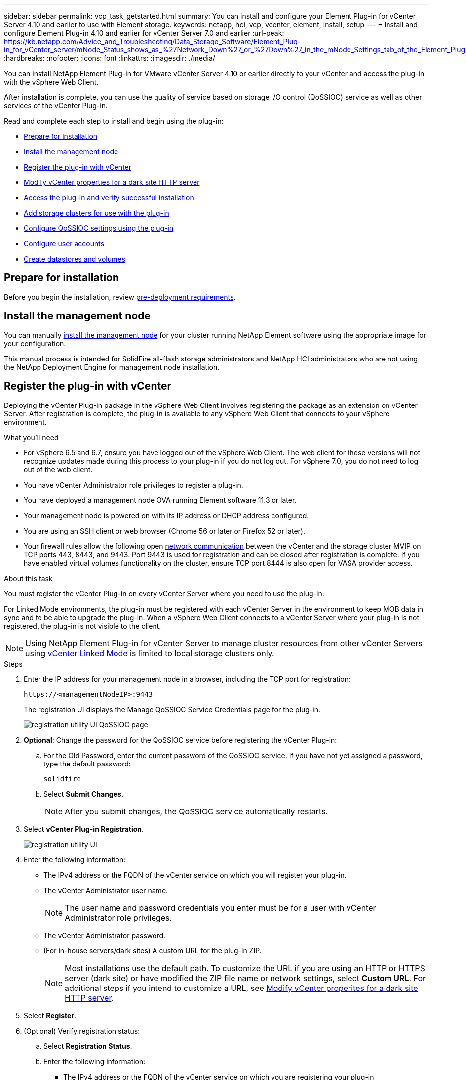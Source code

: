 ---
sidebar: sidebar
permalink: vcp_task_getstarted.html
summary: You can install and configure your Element Plug-in for vCenter Server 4.10 and earlier to use with Element storage.
keywords: netapp, hci, vcp, vcenter, element, install, setup
---
= Install and configure Element Plug-in 4.10 and earlier for vCenter Server 7.0 and earlier
:url-peak: https://kb.netapp.com/Advice_and_Troubleshooting/Data_Storage_Software/Element_Plug-in_for_vCenter_server/mNode_Status_shows_as_%27Network_Down%27_or_%27Down%27_in_the_mNode_Settings_tab_of_the_Element_Plugin_for_vCenter_(VCP)
:hardbreaks:
:nofooter:
:icons: font
:linkattrs:
:imagesdir: ./media/

[.lead]
You can install NetApp Element Plug-in for VMware vCenter Server 4.10 or earlier directly to your vCenter and access the plug-in with the vSphere Web Client.

After installation is complete, you can use the quality of service based on storage I/O control (QoSSIOC) service as well as other services of the vCenter Plug-in.

Read and complete each step to install and begin using the plug-in:

* <<Prepare for installation>>
* <<Install the management node>>
* <<Register the plug-in with vCenter>>
* <<Modify vCenter properties for a dark site HTTP server>>
* <<Access the plug-in and verify successful installation>>
* <<Add storage clusters for use with the plug-in>>
* <<Configure QoSSIOC settings using the plug-in>>
* <<Configure user accounts>>
* <<Create datastores and volumes>>

== Prepare for installation

Before you begin the installation, review link:reference_requirements_vcp.html[pre-deployment requirements].

== Install the management node

You can manually https://docs.netapp.com/us-en/hci/docs/task_mnode_install.html[install the management node^] for your cluster running NetApp Element software using the appropriate image for your configuration.

This manual process is intended for SolidFire all-flash storage administrators and NetApp HCI administrators who are not using the NetApp Deployment Engine for management node installation.

== Register the plug-in with vCenter
Deploying the vCenter Plug-in package in the vSphere Web Client involves registering the package as an extension on vCenter Server. After registration is complete, the plug-in is available to any vSphere Web Client that connects to your vSphere environment.

.What you'll need

* For vSphere 6.5 and 6.7, ensure you have logged out of the vSphere Web Client. The web client for these versions will not recognize updates made during this process to your plug-in if you do not log out. For vSphere 7.0, you do not need to log out of the web client.
* You have vCenter Administrator role privileges to register a plug-in.
* You have deployed a management node OVA running Element software 11.3 or later.
* Your management node is powered on with its IP address or DHCP address configured.
* You are using an SSH client or web browser (Chrome 56 or later or Firefox 52 or later).
* Your firewall rules allow the following open link:reference_requirements_vcp.html[network communication] between the vCenter and the storage cluster MVIP on TCP ports 443, 8443, and 9443. Port 9443 is used for registration and can be closed after registration is complete. If you have enabled virtual volumes functionality on the cluster, ensure TCP port 8444 is also open for VASA provider access.

.About this task

You must register the vCenter Plug-in on every vCenter Server where you need to use the plug-in.

For Linked Mode environments, the plug-in must be registered with each vCenter Server in the environment to keep MOB data in sync and to be able to upgrade the plug-in. When a vSphere Web Client connects to a vCenter Server where your plug-in is not registered, the plug-in is not visible to the client.

NOTE: Using NetApp Element Plug-in for vCenter Server to manage cluster resources from other vCenter Servers using link:vcp_concept_linkedmode.html[vCenter Linked Mode] is limited to local storage clusters only.

.Steps

. Enter the IP address for your management node in a browser, including the TCP port for registration:
+
`\https://<managementNodeIP>:9443`

+
The registration UI displays the Manage QoSSIOC Service Credentials page for the plug-in.
+
image::vcp_registration_ui_qossioc.png[registration utility UI QoSSIOC page]

. *Optional*: Change the password for the QoSSIOC service before registering the vCenter Plug-in:
.. For the Old Password, enter the current password of the QoSSIOC service. If you have not yet assigned a password, type the default password:
+
`solidfire`
.. Select *Submit Changes*.
+
NOTE: After you submit changes, the QoSSIOC service automatically restarts.

. Select *vCenter Plug-in Registration*.
+
image::vcp_registration_ui.png[registration utility UI]

. Enter the following information:

* The IPv4 address or the FQDN of the vCenter service on which you will register your plug-in.
* The vCenter Administrator user name.
+
NOTE: The user name and password credentials you enter must be for a user with vCenter Administrator role privileges.

* The vCenter Administrator password.
* (For in-house servers/dark sites) A custom URL for the plug-in ZIP.
+
NOTE: Most installations use the default path. To customize the URL if you are using an HTTP or HTTPS server (dark site) or have modified the ZIP file name or network settings, select *Custom URL*. For additional steps if you intend to customize a URL, see <<Modify vCenter properties for a dark site HTTP server, Modify vCenter properites for a dark site HTTP server>>.

. Select *Register*.
. (Optional) Verify registration status:
.. Select *Registration Status*.
.. Enter the following information:
+
* The IPv4 address or the FQDN of the vCenter service on which you are registering your plug-in
* The vCenter Administrator user name
* The vCenter Administrator password
.. Select *Check Status* to verify that the new version of the plug-in is registered on the vCenter Server.

. (For vSphere 6.5 and 6.7 users) Log in to the vSphere Web Client as a vCenter Administrator.
+
NOTE: This action completes the installation in the vSphere Web Client. If the vCenter Plug-in icons are not visible from vSphere, see link:vcp_reference_troubleshoot_vcp.html#plug-in-registration-successful-but-icons-do-not-appear-in-web-client[troubleshooting documentation].

. In the vSphere Web Client, look for the following completed tasks in the task monitor to ensure installation has completed: `Download plug-in` and `Deploy plug-in`.

== Modify vCenter properties for a dark site HTTP server

If you intend to customize a URL for an in-house (dark site) HTTP server during vCenter Plug-in registration, you must modify the vSphere Web Client properties file `webclient.properties`. You can use vCSA or Windows to make the changes.

.What you'll need

Permissions to download software from the NetApp Support Site.

.Steps using vCSA
. SSH into the vCenter Server:
+
----
Connected to service
    * List APIs: "help api list"
    * List Plugins: "help pi list"
    * Launch BASH: "shell"
Command>
----

. Enter `shell` in the command prompt to access root:
+
----
Command> shell
Shell access is granted to root
----

. Stop the VMware vSphere Web Client service:
+

----
service-control --stop vsphere-client
service-control --stop vsphere-ui
----

. Change the directory:
+
----
cd /etc/vmware/vsphere-client
----

. Edit the `webclient.properties` file and add `allowHttp=true`.

. Change the directory:
+
----
cd /etc/vmware/vsphere-ui
----

. Edit the `webclient.properties` file and add `allowHttp=true`.
. Start the VMware vSphere Web Client service:
+
----
service-control --start vsphere-client
service-control --start vsphere-ui
----
+
NOTE: After you have completed the registration procedure, you can remove `allowHttp=true` from the files you modified.

. Reboot vCenter.

.Steps using Windows

. Change the directory from a command prompt:
+
----
cd c:\Program Files\VMware\vCenter Server\bin
----

. Stop the VMware vSphere Web Client service:
+
----
service-control --stop vsphere-client
service-control --stop vsphere-ui
----

. Change the directory:
+
----
cd c:\ProgramData\VMware\vCenterServer\cfg\vsphere-client
----

. Edit the `webclient.properties` file and add `allowHttp=true`.
. Change the directory:
+
----
cd  c:\ProgramData\VMware\vCenterServer\cfg\vsphere-ui
----

. Edit the `webclient.properties` file and add `allowHttp=true`.

. Change the directory from a command prompt:
+
----
cd c:\Program Files\VMware\vCenter Server\bin
----

. Start the VMware vSphere Web Client service:
+
----
service-control --start vsphere-client
service-control --start vsphere-ui
----
+
NOTE: After you have completed the registration procedure, you can remove `allowHttp=true` from the files you modified.

. Reboot vCenter.


== Access the plug-in and verify successful installation

After successful installation or upgrade, NetApp Element Configuration and Management extension points appear in the Shortcuts tab of the vSphere Web Client and in the side panel.

image::vcp_plugin_icons_home_page.png[The plug-in extension points appear in vSphere 4.10 and earlier]

NOTE: If the vCenter Plug-in icons are not visible, see the link:vcp_reference_troubleshoot_vcp.html#plug-in-registration-successful-but-icons-do-not-appear-in-web-client[troubleshooting documentation].

== Add storage clusters for use with the plug-in
You can add a cluster running Element software using the NetApp Element Configuration extension point so that it can be managed by the plug-in.

After a connection has been established to the cluster, the cluster can then be managed using the NetApp Element Management extension point.

.What you'll need

* At least one cluster must be available and its IP or FQDN address known.
* Current full Cluster Admin user credentials for the cluster.
* Firewall rules allow open link:reference_requirements_vcp.html[network communication] between the vCenter and the cluster MVIP on TCP ports 443 and 8443.

NOTE: You must add at least one cluster to use the plug-in extension point functions.

.About this task
This procedure describes how to add a cluster profile so that the cluster can be managed by the plug-in. You cannot modify cluster administrator credentials using the plug-in.

See https://docs.netapp.com/us-en/element-software/storage/concept_system_manage_manage_cluster_administrator_users.html[managing cluster administrator user accounts^] for instructions on changing credentials for a cluster administrator account.

IMPORTANT: The vSphere HTML5 web client and Flash web client have separate databases that cannot be combined. Clusters added in one client will not be visible in the other. If you intend to use both clients, add your clusters in both.

.Steps

. Select *NetApp Element Configuration > Clusters*.
. Select *Add Cluster*.
. Enter the following information:
+
* *IP address/FQDN*: Enter the cluster MVIP address.
* *User ID*: Enter a cluster administrator user name.
* *Password*: Enter a cluster administrator password.
* *vCenter Server*: If you set up a Linked Mode group, select the vCenter Server you want to access the cluster. If you're not using Linked Mode, the current vCenter Server is the default.
+
[NOTE]
====
* The hosts for a cluster are exclusive to each vCenter Server. Be sure that the vCenter Server you select has access to the intended hosts. You can remove a cluster, reassign it to another vCenter Server, and add it again if you decide later to use different hosts.
* Using NetApp Element Plug-in for vCenter Server to manage cluster resources from other vCenter Servers using link:vcp_concept_linkedmode.html[vCenter Linked Mode] is limited to local storage clusters only.
====

. Select *OK*.

When the process completes, the cluster appears in the list of available clusters and can be used in the NetApp Element Management extension point.

== Configure QoSSIOC settings using the plug-in

You can set up automatic quality of service based on Storage I/O Control link:vcp_concept_qossioc.html[(QoSSIOC)] for individual volumes and datastores controlled by the plug-in. To do so, you configure QoSSIOC and vCenter credentials that will enable the QoSSIOC service to communicate with vCenter.

.About this task
After you have configured valid QoSSIOC settings for the management node, these settings become the default. The QoSSIOC settings revert to the last known valid QoSSIOC settings until you provide valid QoSSIOC settings for a new management node. You must clear the QoSSIOC settings for the configured management node before setting the QoSSIOC credentials for a new management node.

.Steps
. Select *NetApp Element Configuration > QoSSIOC Settings*.
. Select *Actions*.
. In the resulting menu, select *Configure*.
. In the *Configure QoSSIOC Settings* dialog box, enter the following information:
* *mNode IP Address/FQDN*: The IP address of the management node for the cluster that contains the QoSSIOC service.
* *mNode Port*: The port address for the management node that contains the QoSSIOC service. The default port is 8443.
* *QoSSIOC User ID*: The user ID for the QoSSIOC service. The QoSSIOC service default user ID is admin. For NetApp HCI, the user ID is the same one entered during installation using the NetApp Deployment Engine.
* *QoSSIOC Password*: The password for the Element QoSSIOC service. The QoSSIOC service default password is `solidfire`. If you have not created a custom password, you can create one from the registration utility UI (`https://[management node IP]:9443`).
* *vCenter User ID*: The user name for the vCenter admin with full Administrator role privileges.
* *vCenter Password*: The password for the vCenter admin with full Administrator role privileges.
. Select *OK*.
+
The *QoSSIOC Status* field displays `UP` when the plug-in can successfully communicate with the service.
+
[NOTE]
====
See this {url-peak}[KB^] to troubleshoot if the status is any of the following:

* `Down`: QoSSIOC is not enabled.
* `Not Configured`: QoSSIOC settings have not been configured.
* `Network Down`: vCenter cannot communicate with the QoSSIOC service on the network. The mNode and SIOC service might still be running.
====
+
After the QoSSIOC service is enabled, you can configure QoSSIOC performance on individual datastores.

== Configure user accounts
To enable access to volumes, you'll need to create at least one link:vcp_task_create_manage_user_accounts.html#create-an-account[user account].

== Create datastores and volumes
You can create link:vcp_task_datastores_manage.html#create-a-datastore[datastores and Element volumes] to start allocating storage.

== Find more information
*	https://docs.netapp.com/us-en/hci/index.html[NetApp HCI Documentation^]
*	http://mysupport.netapp.com/hci/resources[NetApp HCI Resources page^]
* https://www.netapp.com/data-storage/solidfire/documentation[SolidFire and Element Resources page^]
